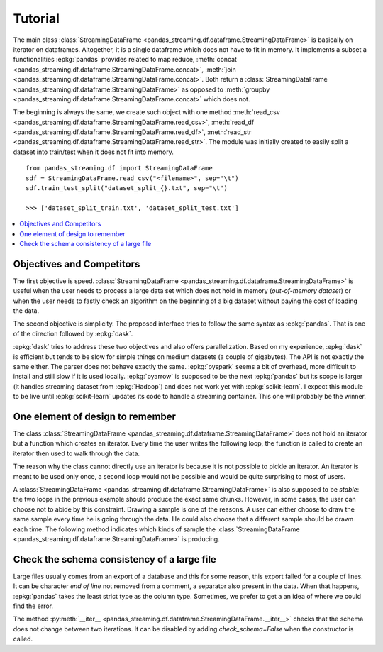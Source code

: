 
Tutorial
========

The main class :class:`StreamingDataFrame <pandas_streaming.df.dataframe.StreamingDataFrame>`
is basically on iterator on dataframes. Altogether, it is a
single dataframe which does not have to fit in memory.
It implements a subset a functionalities :epkg:`pandas` provides
related to map reduce,
:meth:`concat <pandas_streaming.df.dataframe.StreamingDataFrame.concat>`,
:meth:`join <pandas_streaming.df.dataframe.StreamingDataFrame.concat>`.
Both return a :class:`StreamingDataFrame <pandas_streaming.df.dataframe.StreamingDataFrame>`
as opposed to :meth:`groupby <pandas_streaming.df.dataframe.StreamingDataFrame.concat>`
which does not.

The beginning is always the same, we create such object with one
method :meth:`read_csv <pandas_streaming.df.dataframe.StreamingDataFrame.read_csv>`,
:meth:`read_df <pandas_streaming.df.dataframe.StreamingDataFrame.read_df>`,
:meth:`read_str <pandas_streaming.df.dataframe.StreamingDataFrame.read_str>`.
The module was initially created to easily split a dataset into train/test
when it does not fit into memory.

::

    from pandas_streaming.df import StreamingDataFrame
    sdf = StreamingDataFrame.read_csv("<filename>", sep="\t")
    sdf.train_test_split("dataset_split_{}.txt", sep="\t")

    >>> ['dataset_split_train.txt', 'dataset_split_test.txt']

.. contents::
    :local:

.. _l-objective:

Objectives and Competitors
++++++++++++++++++++++++++

The first objective is speed.
:class:`StreamingDataFrame <pandas_streaming.df.dataframe.StreamingDataFrame>`
is useful when the user needs to process a large data set which does not
hold in memory (*out-of-memory dataset*) or when the user needs to fastly
check an algorithm on the beginning of a big dataset without paying the
cost of loading the data.

The second objective is simplicity. The proposed interface
tries to follow the same syntax as :epkg:`pandas`.
That is one of the direction followed by :epkg:`dask`.

:epkg:`dask` tries to address these two objectives
and also offers parallelization. Based on my experience,
:epkg:`dask` is efficient but tends to be slow for simple things
on medium datasets (a couple of gigabytes). The API is not exactly
the same either. The parser does not behave exactly the same.
:epkg:`pyspark` seems a bit of overhead, more difficult
to install and still slow if it is used locally.
:epkg:`pyarrow` is supposed to be the next :epkg:`pandas` but its
scope is larger (it handles streaming dataset from :epkg:`Hadoop`)
and does not work yet with :epkg:`scikit-learn`.
I expect this module to be live until
:epkg:`scikit-learn` updates its code to handle
a streaming container. This one will probably be
the winner.

One element of design to remember
+++++++++++++++++++++++++++++++++

The class :class:`StreamingDataFrame <pandas_streaming.df.dataframe.StreamingDataFrame>`
does not hold an iterator but a function which creates an iterator.
Every time the user writes the following loop, the function is called
to create an iterator then used to walk through the data.

.. runpython::
    :showcode:

    import pandas
    df = pandas.DataFrame([dict(cf=0, cint=0, cstr="0"), dict(cf=1, cint=1, cstr="1"),
                           dict(cf=3, cint=3, cstr="3")])

    from pandas_streaming.df import StreamingDataFrame
    sdf = StreamingDataFrame.read_df(df, chunksize=2)

    print("First time:")

    for df in sdf:
        # process this chunk of data
        print(df)

    print("\nSecond time:\n")

    for df in sdf:
        # process this chunk of data a second time
        print(df)

The reason why the class cannot directly use an iterator is because
it is not possible to pickle an iterator. An iterator is meant to
be used only once, a second loop would not be possible and would
be quite surprising to most of users.

A :class:`StreamingDataFrame <pandas_streaming.df.dataframe.StreamingDataFrame>`
is also supposed to be *stable*: the two loops in the previous example
should produce the exact same chunks. However, in some cases, the user can choose
not to abide by this constraint. Drawing a sample is one of the reasons.
A user can either choose to draw the same sample every time he is going
through the data. He could also choose that a different sample should be
drawn each time. The following method indicates which kinds of sample
the :class:`StreamingDataFrame <pandas_streaming.df.dataframe.StreamingDataFrame>`
is producing.

.. autosignature:: pandas_streaming.df.dataframe.StreamingDataFrame
    :members: is_table

Check the schema consistency of a large file
++++++++++++++++++++++++++++++++++++++++++++

Large files usually comes from an export of a database and this
for some reason, this export failed for a couple of lines.
It can be character *end of line* not removed from a comment,
a separator also present in the data. When that happens, :epkg:`pandas`
takes the least strict type as the column type. Sometimes, we prefer to get a
an idea of where we could find the error.

.. runpython::
    :showcode:

    import pandas
    df = pandas.DataFrame([dict(cf=0, cint=0, cstr="0"), dict(cf=1, cint=1, cstr="1"),
                           dict(cf=2, cint="s2", cstr="2"), dict(cf=3, cint=3, cstr="3")])
    name = "temp_df.csv"
    df.to_csv(name, index=False)

    from pandas_streaming.df import StreamingDataFrame
    try:
        sdf = StreamingDataFrame.read_csv(name, chunksize=2)
        for df in sdf:
            print(df.dtypes)
    except Exception as e:
        print("ERROR:", e)

The method :py:meth:`__iter__ <pandas_streaming.df.dataframe.StreamingDataFrame.__iter__>`
checks that the schema does not change between two iterations.
It can be disabled by adding *check_schema=False* when
the constructor is called.

